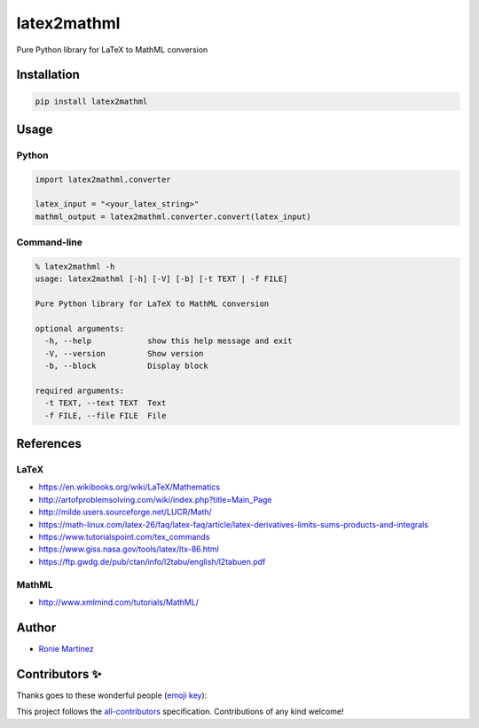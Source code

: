

.. raw:: html

   <table>
       <tr>
           <td>License</td>
           <td><img src='https://img.shields.io/pypi/l/latex2mathml.svg?style=for-the-badge' alt="License"></td>
           <td>Version</td>
           <td><img src='https://img.shields.io/pypi/v/latex2mathml.svg?logo=pypi&style=for-the-badge' alt="Version"></td>
       </tr>
       <tr>
           <td>Github Actions</td>
           <td><img src='https://img.shields.io/github/workflow/status/roniemartinez/latex2mathml/Python?label=actions&logo=github%20actions&style=for-the-badge' alt="Github Actions"></td>
           <td>Coverage</td>
           <td><img src='https://img.shields.io/codecov/c/github/roniemartinez/latex2mathml/branch?label=codecov&logo=codecov&style=for-the-badge' alt="CodeCov"></td>
       </tr>
       <tr>
           <td>Supported versions</td>
           <td><img src='https://img.shields.io/pypi/pyversions/latex2mathml.svg?logo=python&style=for-the-badge' alt="Python Versions"></td>
           <td>Wheel</td>
           <td><img src='https://img.shields.io/pypi/wheel/latex2mathml.svg?style=for-the-badge' alt="Wheel"></td>
       </tr>
       <tr>
           <td>Status</td>
           <td><img src='https://img.shields.io/pypi/status/latex2mathml.svg?style=for-the-badge' alt="Status"></td>
           <td>Downloads</td>
           <td><img src='https://img.shields.io/pypi/dm/latex2mathml.svg?style=for-the-badge' alt="Downloads"></td>
       </tr>
       <tr>
           <td>All Contributors</td>
           <td><a href="#contributors-"><img src='https://img.shields.io/github/all-contributors/roniemartinez/latex2mathml?style=for-the-badge' alt="All Contributors"></a></td>
       </tr>
   </table>


latex2mathml
============

Pure Python library for LaTeX to MathML conversion

Installation
------------

.. code-block:: bash

   pip install latex2mathml

Usage
-----

Python
^^^^^^

.. code-block:: python

   import latex2mathml.converter

   latex_input = "<your_latex_string>"
   mathml_output = latex2mathml.converter.convert(latex_input)

Command-line
^^^^^^^^^^^^

.. code-block:: shell

   % latex2mathml -h
   usage: latex2mathml [-h] [-V] [-b] [-t TEXT | -f FILE]

   Pure Python library for LaTeX to MathML conversion

   optional arguments:
     -h, --help            show this help message and exit
     -V, --version         Show version
     -b, --block           Display block

   required arguments:
     -t TEXT, --text TEXT  Text
     -f FILE, --file FILE  File

References
----------

LaTeX
^^^^^


* https://en.wikibooks.org/wiki/LaTeX/Mathematics
* http://artofproblemsolving.com/wiki/index.php?title=Main_Page
* http://milde.users.sourceforge.net/LUCR/Math/
* https://math-linux.com/latex-26/faq/latex-faq/article/latex-derivatives-limits-sums-products-and-integrals
* https://www.tutorialspoint.com/tex_commands
* https://www.giss.nasa.gov/tools/latex/ltx-86.html
* https://ftp.gwdg.de/pub/ctan/info/l2tabu/english/l2tabuen.pdf

MathML
^^^^^^


* http://www.xmlmind.com/tutorials/MathML/

Author
------


* `Ronie Martinez <mailto:ronmarti18@gmail.com>`_

Contributors ✨
---------------

Thanks goes to these wonderful people (\ `emoji key <https://allcontributors.org/docs/en/emoji-key>`_\ ):


.. raw:: html

   <!-- ALL-CONTRIBUTORS-LIST:START - Do not remove or modify this section -->
   <!-- prettier-ignore-start -->
   <!-- markdownlint-disable -->
   <table>
     <tr>
       <td align="center"><a href="https://ron.sh"><img src="https://avatars.githubusercontent.com/u/2573537?v=4?s=100" width="100px;" alt=""/><br /><sub><b>Ronie Martinez</b></sub></a><br /><a href="#maintenance-roniemartinez" title="Maintenance">🚧</a> <a href="https://github.com/roniemartinez/latex2mathml/commits?author=roniemartinez" title="Code">💻</a> <a href="#infra-roniemartinez" title="Infrastructure (Hosting, Build-Tools, etc)">🚇</a></td>
       <td align="center"><a href="https://anwen.cc/"><img src="https://avatars.githubusercontent.com/u/1472850?v=4?s=100" width="100px;" alt=""/><br /><sub><b>askender</b></sub></a><br /><a href="https://github.com/roniemartinez/latex2mathml/commits?author=askender" title="Documentation">📖</a></td>
       <td align="center"><a href="https://github.com/06180339"><img src="https://avatars.githubusercontent.com/u/25408501?v=4?s=100" width="100px;" alt=""/><br /><sub><b>06180339</b></sub></a><br /><a href="https://github.com/roniemartinez/latex2mathml/commits?author=06180339" title="Code">💻</a></td>
       <td align="center"><a href="https://github.com/chaihahaha"><img src="https://avatars.githubusercontent.com/u/24356676?v=4?s=100" width="100px;" alt=""/><br /><sub><b>chaihahaha</b></sub></a><br /><a href="https://github.com/roniemartinez/latex2mathml/commits?author=chaihahaha" title="Code">💻</a></td>
       <td align="center"><a href="https://github.com/huangradio"><img src="https://avatars.githubusercontent.com/u/63624395?v=4?s=100" width="100px;" alt=""/><br /><sub><b>HQY</b></sub></a><br /><a href="https://github.com/roniemartinez/latex2mathml/issues?q=author%3Ahuangradio" title="Bug reports">🐛</a></td>
       <td align="center"><a href="https://github.com/Sun-ZhenXing"><img src="https://avatars.githubusercontent.com/u/44517244?v=4?s=100" width="100px;" alt=""/><br /><sub><b>鸭梨</b></sub></a><br /><a href="https://github.com/roniemartinez/latex2mathml/issues?q=author%3ASun-ZhenXing" title="Bug reports">🐛</a></td>
       <td align="center"><a href="https://github.com/oliverstefanov"><img src="https://avatars.githubusercontent.com/u/33491656?v=4?s=100" width="100px;" alt=""/><br /><sub><b>oliverstefanov</b></sub></a><br /><a href="https://github.com/roniemartinez/latex2mathml/issues?q=author%3Aoliverstefanov" title="Bug reports">🐛</a></td>
     </tr>
     <tr>
       <td align="center"><a href="https://github.com/ghost"><img src="https://avatars.githubusercontent.com/u/10137?v=4?s=100" width="100px;" alt=""/><br /><sub><b>Deleted user</b></sub></a><br /><a href="https://github.com/roniemartinez/latex2mathml/issues?q=author%3Aghost" title="Bug reports">🐛</a></td>
       <td align="center"><a href="https://github.com/cesaryuan"><img src="https://avatars.githubusercontent.com/u/35998162?v=4?s=100" width="100px;" alt=""/><br /><sub><b>Cesaryuan</b></sub></a><br /><a href="https://github.com/roniemartinez/latex2mathml/issues?q=author%3Acesaryuan" title="Bug reports">🐛</a></td>
       <td align="center"><a href="https://github.com/tonystank3000"><img src="https://avatars.githubusercontent.com/u/6315974?v=4?s=100" width="100px;" alt=""/><br /><sub><b>TonyStank</b></sub></a><br /><a href="https://github.com/roniemartinez/latex2mathml/issues?q=author%3Atonystank3000" title="Bug reports">🐛</a></td>
       <td align="center"><a href="https://polarwinkel.de"><img src="https://avatars.githubusercontent.com/u/1512713?v=4?s=100" width="100px;" alt=""/><br /><sub><b>Dirk Winkel</b></sub></a><br /><a href="https://github.com/roniemartinez/latex2mathml/issues?q=author%3Apolarwinkel" title="Bug reports">🐛</a></td>
       <td align="center"><a href="https://github.com/sinslu"><img src="https://avatars.githubusercontent.com/u/12248270?v=4?s=100" width="100px;" alt=""/><br /><sub><b>sinslu</b></sub></a><br /><a href="https://github.com/roniemartinez/latex2mathml/issues?q=author%3Asinslu" title="Bug reports">🐛</a></td>
       <td align="center"><a href="https://ubavic.rs"><img src="https://avatars.githubusercontent.com/u/53820106?v=4?s=100" width="100px;" alt=""/><br /><sub><b>Nikola Ubavić</b></sub></a><br /><a href="https://github.com/roniemartinez/latex2mathml/issues?q=author%3Aubavic" title="Bug reports">🐛</a></td>
       <td align="center"><a href="https://github.com/abhisheksia"><img src="https://avatars.githubusercontent.com/u/68808662?v=4?s=100" width="100px;" alt=""/><br /><sub><b>abhisheksia</b></sub></a><br /><a href="https://github.com/roniemartinez/latex2mathml/issues?q=author%3Aabhisheksia" title="Bug reports">🐛</a></td>
     </tr>
     <tr>
       <td align="center"><a href="http://denissalem.tuxfamily.org"><img src="https://avatars.githubusercontent.com/u/4476506?v=4?s=100" width="100px;" alt=""/><br /><sub><b>Denis Salem</b></sub></a><br /><a href="https://github.com/roniemartinez/latex2mathml/issues?q=author%3ADenisSalem" title="Bug reports">🐛</a></td>
       <td align="center"><a href="https://clontz.org"><img src="https://avatars.githubusercontent.com/u/1559632?v=4?s=100" width="100px;" alt=""/><br /><sub><b>Steven Clontz</b></sub></a><br /><a href="https://github.com/roniemartinez/latex2mathml/issues?q=author%3AStevenClontz" title="Bug reports">🐛</a></td>
       <td align="center"><a href="https://github.com/yuwenjun1"><img src="https://avatars.githubusercontent.com/u/43265090?v=4?s=100" width="100px;" alt=""/><br /><sub><b>空白</b></sub></a><br /><a href="https://github.com/roniemartinez/latex2mathml/issues?q=author%3Ayuwenjun1" title="Bug reports">🐛</a></td>
       <td align="center"><a href="https://github.com/amuramatsu"><img src="https://avatars.githubusercontent.com/u/6500918?v=4?s=100" width="100px;" alt=""/><br /><sub><b>MURAMATSU Atshshi</b></sub></a><br /><a href="https://github.com/roniemartinez/latex2mathml/issues?q=author%3Aamuramatsu" title="Bug reports">🐛</a></td>
       <td align="center"><a href="https://github.com/leingang"><img src="https://avatars.githubusercontent.com/u/570942?v=4?s=100" width="100px;" alt=""/><br /><sub><b>leingang</b></sub></a><br /><a href="https://github.com/roniemartinez/latex2mathml/issues?q=author%3Aleingang" title="Bug reports">🐛</a></td>
       <td align="center"><a href="https://github.com/Nigel-Amers"><img src="https://avatars.githubusercontent.com/u/14248498?v=4?s=100" width="100px;" alt=""/><br /><sub><b>Nigel Amers</b></sub></a><br /><a href="https://github.com/roniemartinez/latex2mathml/issues?q=author%3ANigel-Amers" title="Bug reports">🐛</a></td>
     </tr>
   </table>

   <!-- markdownlint-restore -->
   <!-- prettier-ignore-end -->




.. raw:: html

   <!-- ALL-CONTRIBUTORS-LIST:END -->



This project follows the `all-contributors <https://github.com/all-contributors/all-contributors>`_ specification. Contributions of any kind welcome!
